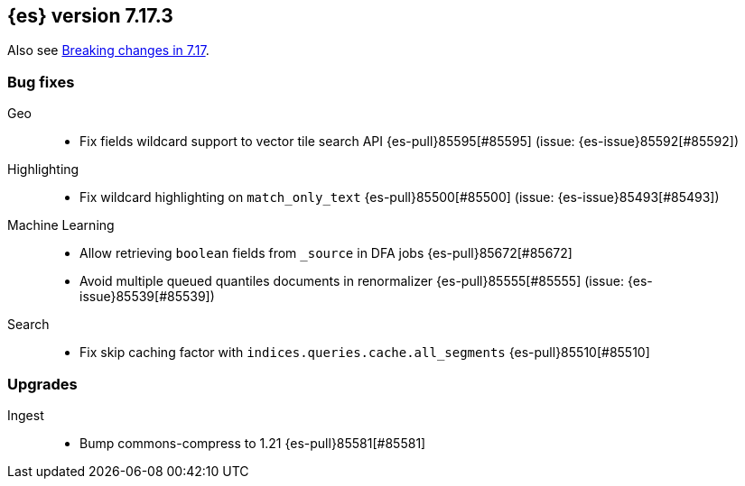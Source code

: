 [[release-notes-7.17.3]]
== {es} version 7.17.3

Also see <<breaking-changes-7.17,Breaking changes in 7.17>>.

[[bug-7.17.3]]
[float]
=== Bug fixes

Geo::
* Fix fields wildcard support to vector tile search API {es-pull}85595[#85595] (issue: {es-issue}85592[#85592])

Highlighting::
* Fix wildcard highlighting on `match_only_text` {es-pull}85500[#85500] (issue: {es-issue}85493[#85493])

Machine Learning::
* Allow retrieving `boolean` fields from `_source` in DFA jobs {es-pull}85672[#85672]
* Avoid multiple queued quantiles documents in renormalizer {es-pull}85555[#85555] (issue: {es-issue}85539[#85539])

Search::
* Fix skip caching factor with `indices.queries.cache.all_segments` {es-pull}85510[#85510]

[[upgrade-7.17.3]]
[float]
=== Upgrades

Ingest::
* Bump commons-compress to 1.21 {es-pull}85581[#85581]


